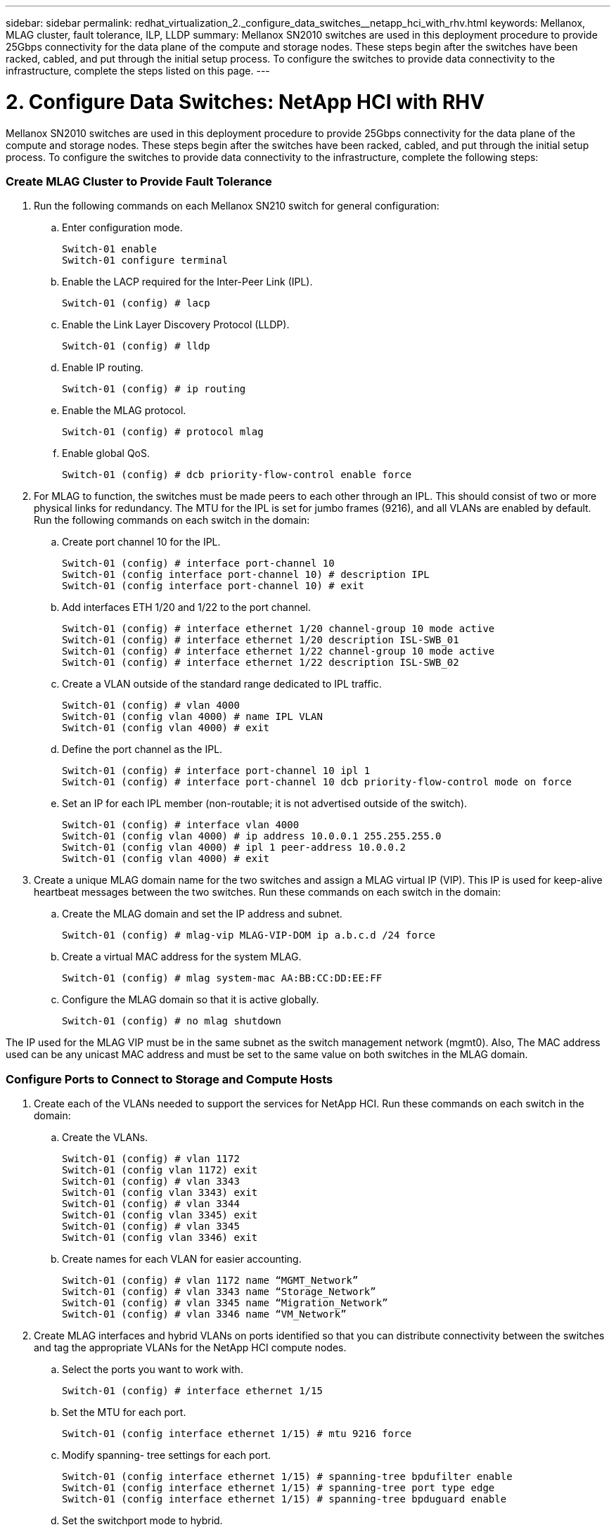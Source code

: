 ---
sidebar: sidebar
permalink: redhat_virtualization_2._configure_data_switches__netapp_hci_with_rhv.html
keywords: Mellanox, MLAG cluster, fault tolerance, ILP, LLDP
summary: Mellanox SN2010 switches are used in this deployment procedure to provide 25Gbps connectivity for the data plane of the compute and storage nodes. These steps begin after the switches have been racked, cabled, and put through the initial setup process. To configure the switches to provide data connectivity to the infrastructure, complete the steps listed on this page.
---

= 2. Configure Data Switches: NetApp HCI with RHV
:hardbreaks:
:nofooter:
:icons: font
:linkattrs:
:imagesdir: ./media/

//
// This file was created with NDAC Version 0.9 (June 4, 2020)
//
// 2020-06-25 14:26:00.163824
//

[.lead]

Mellanox SN2010 switches are used in this deployment procedure to provide 25Gbps connectivity for the data plane of the compute and storage nodes. These steps begin after the switches have been racked, cabled, and put through the initial setup process. To configure the switches to provide data connectivity to the infrastructure, complete the following steps:

=== Create MLAG Cluster to Provide Fault Tolerance

. Run the following commands on each Mellanox SN210 switch for general configuration:
+

.. Enter configuration mode.
+

....
Switch-01 enable
Switch-01 configure terminal
....

.. Enable the LACP required for the Inter-Peer Link (IPL).
+

....
Switch-01 (config) # lacp
....

.. Enable the Link Layer Discovery Protocol (LLDP).
+

....
Switch-01 (config) # lldp
....

.. Enable IP routing.
+

....
Switch-01 (config) # ip routing
....

.. Enable the MLAG protocol.
+

....
Switch-01 (config) # protocol mlag
....

.. Enable global QoS.
+

....
Switch-01 (config) # dcb priority-flow-control enable force
....

. For MLAG to function, the switches must be made peers to each other through an IPL. This should consist of two or more physical links for redundancy. The MTU for the IPL is set for jumbo frames (9216), and all VLANs are enabled by default. Run the following commands on each switch in the domain:
+

.. Create port channel 10 for the IPL.
+

....
Switch-01 (config) # interface port-channel 10
Switch-01 (config interface port-channel 10) # description IPL
Switch-01 (config interface port-channel 10) # exit
....

.. Add interfaces ETH 1/20 and 1/22 to the port channel.
+

....
Switch-01 (config) # interface ethernet 1/20 channel-group 10 mode active
Switch-01 (config) # interface ethernet 1/20 description ISL-SWB_01
Switch-01 (config) # interface ethernet 1/22 channel-group 10 mode active
Switch-01 (config) # interface ethernet 1/22 description ISL-SWB_02
....

.. Create a VLAN outside of the standard range dedicated to IPL traffic.
+

....
Switch-01 (config) # vlan 4000
Switch-01 (config vlan 4000) # name IPL VLAN
Switch-01 (config vlan 4000) # exit
....

.. Define the port channel as the IPL.
+

....
Switch-01 (config) # interface port-channel 10 ipl 1
Switch-01 (config) # interface port-channel 10 dcb priority-flow-control mode on force
....

.. Set an IP for each IPL member (non-routable; it is not advertised outside of the switch).
+

....
Switch-01 (config) # interface vlan 4000
Switch-01 (config vlan 4000) # ip address 10.0.0.1 255.255.255.0
Switch-01 (config vlan 4000) # ipl 1 peer-address 10.0.0.2
Switch-01 (config vlan 4000) # exit
....

. Create a unique MLAG domain name for the two switches and assign a MLAG virtual IP (VIP). This IP is used for keep-alive heartbeat messages between the two switches. Run these commands on each switch in the domain:

.. Create the MLAG domain and set the IP address and subnet.
+

....
Switch-01 (config) # mlag-vip MLAG-VIP-DOM ip a.b.c.d /24 force
....

.. Create a virtual MAC address for the system MLAG.
+

....
Switch-01 (config) # mlag system-mac AA:BB:CC:DD:EE:FF
....

.. Configure the MLAG domain so that it is active globally.
+
....
Switch-01 (config) # no mlag shutdown
....

The IP used for the MLAG VIP must be in the same subnet as the switch management network (mgmt0).  Also, The MAC address used can be any unicast MAC address and must be set to the same value on both switches in the MLAG domain.

=== Configure Ports to Connect to Storage and Compute Hosts

. Create each of the VLANs needed to support the services for NetApp HCI. Run these commands on each switch in the domain:

.. Create the VLANs.
+

....
Switch-01 (config) # vlan 1172
Switch-01 (config vlan 1172) exit
Switch-01 (config) # vlan 3343
Switch-01 (config vlan 3343) exit
Switch-01 (config) # vlan 3344
Switch-01 (config vlan 3345) exit
Switch-01 (config) # vlan 3345
Switch-01 (config vlan 3346) exit
....

.. Create names for each VLAN for easier accounting.
+

....
Switch-01 (config) # vlan 1172 name “MGMT_Network”
Switch-01 (config) # vlan 3343 name “Storage_Network”
Switch-01 (config) # vlan 3345 name “Migration_Network”
Switch-01 (config) # vlan 3346 name “VM_Network”
....

. Create MLAG interfaces and hybrid VLANs on ports identified so that you can distribute connectivity between the switches and tag the appropriate VLANs for the NetApp HCI compute nodes.
+

.. Select the ports you want to work with.
+
....
Switch-01 (config) # interface ethernet 1/15
....

.. Set the MTU for each port.
+

....
Switch-01 (config interface ethernet 1/15) # mtu 9216 force
....

.. Modify spanning- tree settings for each port.
+

....
Switch-01 (config interface ethernet 1/15) # spanning-tree bpdufilter enable
Switch-01 (config interface ethernet 1/15) # spanning-tree port type edge
Switch-01 (config interface ethernet 1/15) # spanning-tree bpduguard enable
....

.. Set the switchport mode to hybrid.
+

....
Switch-01 (config interface ethernet 1/15) # switchport mode hybrid
Switch-01 (config interface ethernet 1/15) # exit
....

.. Create descriptions for each port being modified.
+

....
Switch-01 (config) # interface ethernet 1/15 description HCI-CMP-01 PortD
....

.. Create and configure the MLAG port channels.
+

....
Switch-01 (config) # interface mlag-port-channel 215
Switch-01 (config interface mlag-port-channel 215) # exit
Switch-01 (config) # interface mlag-port-channel 215 no shutdown
Switch-01 (config) # interface mlag-port-channel 215 mtu 9216 force
Switch-01 (config) # interface ethernet 1/15 lacp port-priority 10
Switch-01 (config) # interface ethernet 1/15 lacp rate fast
Switch-01 (config) # interface ethernet 1/15 mlag-channel-group 215 mode active
....

.. Tag the appropriate VLANs for the NetApp HCI environment.
+
....
Switch-01 (config) # interface mlag-port-channel 215 switchport hybrid
Switch-01 (config) # interface mlag-port-channel 215 switchport hybrid allowed-vlan add 1172
Switch-01 (config) # interface mlag-port-channel 215 switchport hybrid allowed-vlan add 3343
Switch-01 (config) # interface mlag-port-channel 215 switchport hybrid allowed-vlan add 3345
Switch-01 (config) # interface mlag-port-channel 215 switchport hybrid allowed-vlan add 3346
....

. Create MLAG interfaces and hybrid VLAN ports identified so that you can distribute connectivity between the switches and tag the appropriate VLANs for the NetApp HCI storage nodes.

.. Select the ports that you want to work with.
+

....
Switch-01 (config) # interface ethernet 1/3
....

.. Set the MTU for each port.
+

....
Switch-01 (config interface ethernet 1/3) # mtu 9216 force
....

.. Modify spanning tree settings for each port.
+

....
Switch-01 (config interface ethernet 1/3) # spanning-tree bpdufilter enable
Switch-01 (config interface ethernet 1/3) # spanning-tree port type edge
Switch-01 (config interface ethernet 1/3) # spanning-tree bpduguard enable
....

.. Set the switchport mode to hybrid.
+

....
Switch-01 (config interface ethernet 1/3) # switchport mode hybrid
Switch-01 (config interface ethernet 1/3) # exit
....

.. Create descriptions for each port being modified.
+

....
Switch-01 (config) # interface ethernet 1/3 description HCI-STG-01 PortD
....

.. Create and configure the MLAG port channels.
+

....
Switch-01 (config) # interface mlag-port-channel 203
Switch-01 (config interface mlag-port-channel 203) # exit
Switch-01 (config) # interface mlag-port-channel 203 no shutdown
Switch-01 (config) # interface mlag-port-channel 203 mtu 9216 force
Switch-01 (config) # interface mlag-port-channel 203 lacp-individual enable force
Switch-01 (config) # interface ethernet 203 lacp port-priority 10
Switch-01 (config) # interface ethernet 203 lacp rate fast
Switch-01 (config) # interface ethernet 1/3 mlag-channel-group 203 mode active
....

.. Tag the appropriate VLANs for the storage environment.
+

....
Switch-01 (config) # interface mlag-port-channel 203 switchport mode hybrid
Switch-01 (config) # interface mlag-port-channel 203 switchport hybrid allowed-vlan add 1172
Switch-01 (config) # interface mlag-port-channel 203 switchport hybrid allowed-vlan add 3343
....

[NOTE]
The configurations in this section show the configuration for a single port as example. They must also be run for each additional port connected in the solution, as well as on the associated port of the second switch in the MLAG domain. NetApp recommends that the descriptions for each port are updated to reflect the device ports that are being cabled and configured on the other switch.

=== Create Uplink Ports for the Switches

. Create an MLAG interface to provide uplinks to both Mellanox SN2010 switches from the core network.
+

....
Switch-01 (config) # interface mlag port-channel 201
Switch-01 (config interface mlag port-channel) # description Uplink CORE-SWITCH port PORT
Switch-01 (config interface mlag port-channel) # exit
....

. Configure the MLAG members.
+

....
Switch-01 (config) # interface ethernet 1/1 description Uplink to CORE-SWITCH port PORT
Switch-01 (config) # interface ethernet 1/1 speed 10000 force
Switch-01 (config) # interface mlag-port-channel 201 mtu 9216 force
Switch-01 (config) # interface ethernet 1/1 mlag-channel-group 201 mode active
....

. Set the switchport mode to hybrid and allow all VLANs from the core uplink switches.
+

....
Switch-01 (config) # interface mlag-port-channel switchport mode hybrid
Switch-01 (config) # interface mlag-port-channel switchport hybrid allowed-vlan all
....

. Verify that the MLAG interface is up.
+

....
Switch-01 (config) # interface mlag-port-channel 201 no shutdown
Switch-01 (config) # exit
....

[NOTE]
The configurations in this section must also be run on the second switch in the MLAG domain. NetApp recommends that the descriptions for each port are updated to reflect the device ports that are being cabled and configured on the other switch.
